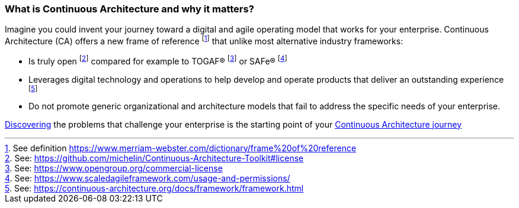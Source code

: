 //:sectnums:
//:doctype: book
//:reproducible:

[[caf-messages]]
=== What is Continuous Architecture and why it matters?
//:toc: preamble

Imagine you could invent your journey toward a digital and agile operating model that works for your enterprise. Continuous Architecture (CA) offers a new frame of reference footnote:[See definition https://www.merriam-webster.com/dictionary/frame%20of%20reference] that unlike most alternative industry frameworks:

* Is truly open footnote:[See: https://github.com/michelin/Continuous-Architecture-Toolkit#license] compared for example to TOGAF(R) footnote:[See: https://www.opengroup.org/commercial-license] or SAFe(R) footnote:[See: https://www.scaledagileframework.com/usage-and-permissions/]
* Leverages digital technology and operations to help develop and operate products that deliver an outstanding experience footnote:[See: https://continuous-architecture.org/docs/framework/framework.html]
* Do not promote generic organizational and architecture models that fail to address the specific needs of your enterprise.

link:/docs/problem-discovery/problem-discovery.html[Discovering] the problems that challenge your enterprise is the starting point of your link:/docs/start-your-journey/start-your-journey.html[Continuous Architecture journey]